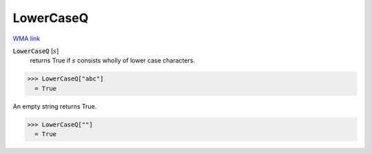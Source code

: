 LowerCaseQ
==========

`WMA link <https://reference.wolfram.com/language/ref/LowerCaseQ.html>`_


:code:`LowerCaseQ` [:math:`s`]
    returns True if :math:`s` consists wholly of lower case characters.





>>> LowerCaseQ["abc"]
  = True

An empty string returns True.

>>> LowerCaseQ[""]
  = True
